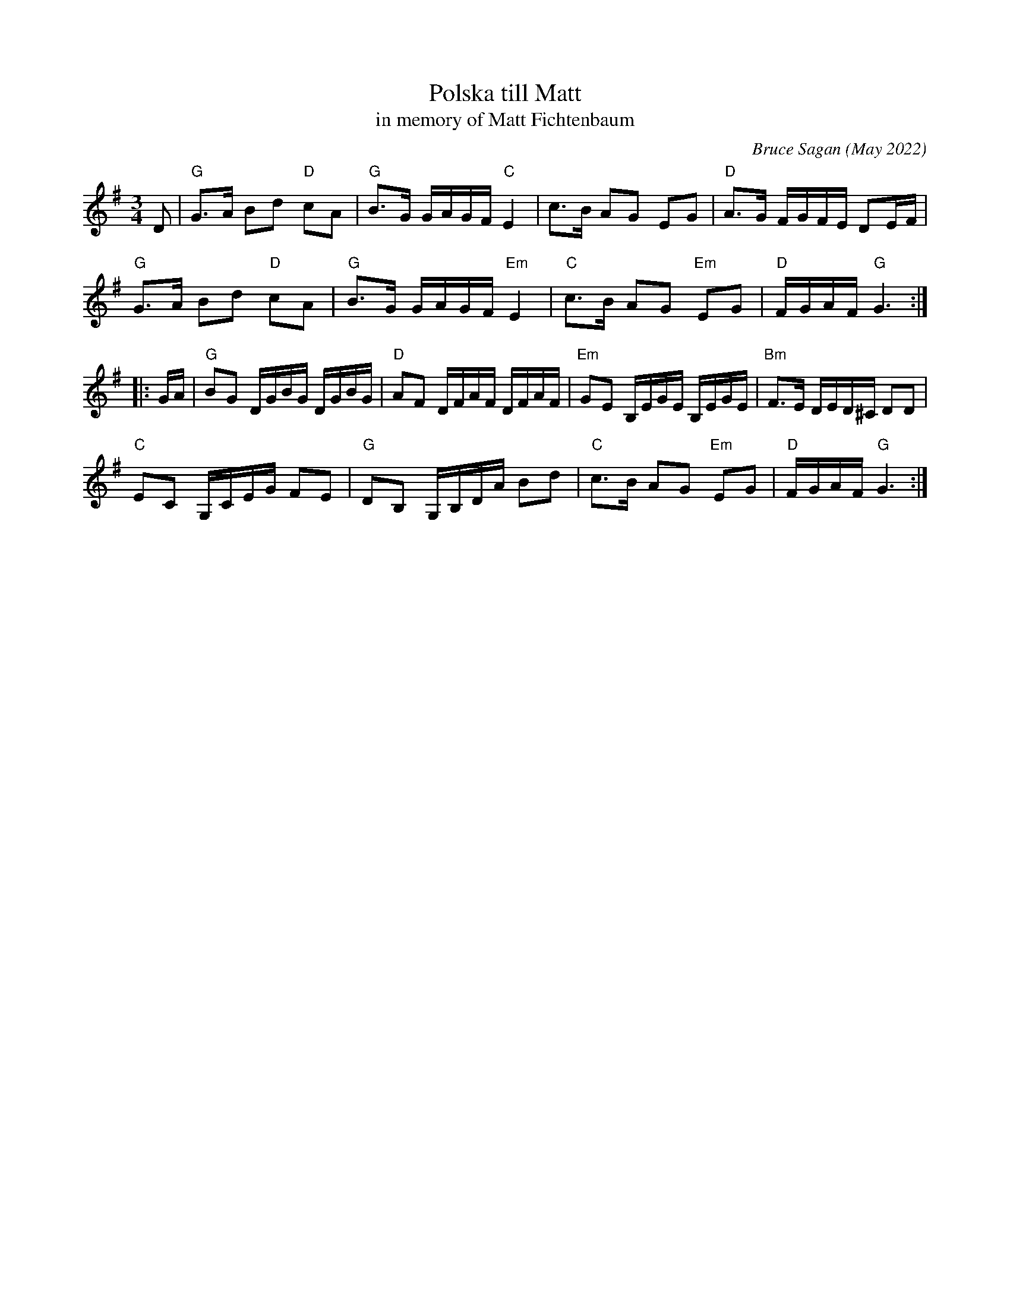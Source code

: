 X: 1
T: Polska till Matt
T: in memory of Matt Fichtenbaum
C: Bruce Sagan (May 2022)
R: polska
S: Email message from Bruce 2022-5-22
Z: 2022 John Chambers <jc:trillian.mit.edu>
M: 3/4
L: 1/16
K: G
D2 |\
"G"G3A B2d2 "D"c2A2 | "G"B3G GAGF "C"E4 | c3B A2G2 E2G2 | "D"A3G FGFE D2EF |
"G"G3A B2d2 "D"c2A2 | "G"B3G GAGF "Em"E4 | "C"c3B A2G2 "Em"E2G2 | "D"FGAF "G"G6 :|
|: GA |\
"G"B2G2 DGBG DGBG | "D"A2F2 DFAF DFAF | "Em"G2E2 B,EGE B,EGE | "Bm"F3E DED^C D2D2 |
"C"E2C2 G,CEG F2E2 | "G"D2B,2 G,B,DA B2d2 | "C"c3B A2G2 "Em"E2G2 |"D"FGAF "G"G6 :|
